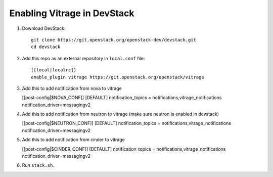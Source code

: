 ============================
Enabling Vitrage in DevStack
============================

1. Download DevStack::

    git clone https://git.openstack.org/openstack-dev/devstack.git
    cd devstack

2. Add this repo as an external repository in ``local.conf`` file::

    [[local|localrc]]
    enable_plugin vitrage https://git.openstack.org/openstack/vitrage

3. Add this to add notification from nova to vitrage

   [[post-config|$NOVA_CONF]]
   [DEFAULT]
   notification_topics = notifications,vitrage_notifications
   notification_driver=messagingv2

4. Add this to add notification from neutron to vitrage
   (make sure neutron is enabled in devstack)

   [[post-config|$NEUTRON_CONF]]
   [DEFAULT]
   notification_topics = notifications,vitrage_notifications
   notification_driver=messagingv2

5. Add this to add notification from cinder to vitrage

   [[post-config|$CINDER_CONF]]
   [DEFAULT]
   notification_topics = notifications,vitrage_notifications
   notification_driver=messagingv2

6. Run ``stack.sh``.
